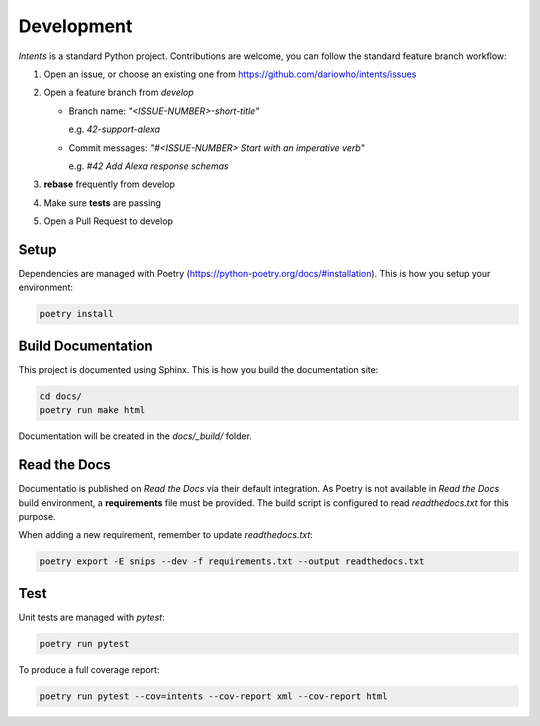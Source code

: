 Development
===========

*Intents* is a standard Python project. Contributions are welcome, you can
follow the standard feature branch workflow:

#. Open an issue, or choose an existing one from https://github.com/dariowho/intents/issues
#. Open a feature branch from `develop`

   * Branch name: `"<ISSUE-NUMBER>-short-title"`

     e.g. `42-support-alexa`

   * Commit messages: `"#<ISSUE-NUMBER> Start with an imperative verb"`

     e.g. `#42 Add Alexa response schemas`

#. **rebase** frequently from develop
#. Make sure **tests** are passing
#. Open a Pull Request to develop

Setup
-----

Dependencies are managed with Poetry
(https://python-poetry.org/docs/#installation). This is how you setup your
environment:

.. code-block:: sh

    poetry install

Build Documentation
-------------------

This project is documented using Sphinx. This is how you build the documentation site:

.. code-block:: sh

    cd docs/
    poetry run make html

Documentation will be created in the `docs/_build/` folder.

Read the Docs
-------------

Documentatio is published on *Read the Docs* via their default integration. As
Poetry is not available in *Read the Docs* build environment, a **requirements**
file must be provided. The build script is configured to read `readthedocs.txt`
for this purpose.

When adding a new requirement, remember to update `readthedocs.txt`:

.. code-block:: sh

    poetry export -E snips --dev -f requirements.txt --output readthedocs.txt

Test
----

Unit tests are managed with `pytest`:

.. code-block:: sh

    poetry run pytest

To produce a full coverage report:

.. code-block:: sh

    poetry run pytest --cov=intents --cov-report xml --cov-report html

